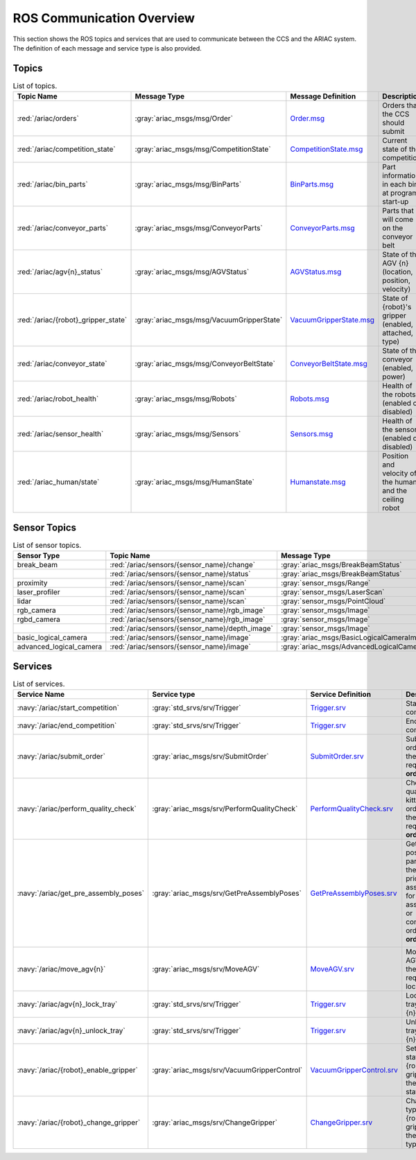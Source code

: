 .. _COMMUNICATIONS:


ROS Communication Overview
==========================

This section shows the ROS topics and services that are used to communicate between the CCS and the ARIAC system. The definition of each message and service type is also provided.

Topics
------


.. list-table:: List of topics.
   :widths: auto
   :header-rows: 1
   :name: communications-topics

   * - Topic Name
     - Message Type
     - Message Definition
     - Description 
   * - :red:`/ariac/orders` 
     - :gray:`ariac_msgs/msg/Order`
     - `Order.msg <https://github.com/usnistgov/ARIAC/blob/ariac2023/ariac_msgs/msg/Order.msg>`_
     - Orders that the CCS should submit
   * - :red:`/ariac/competition_state`
     - :gray:`ariac_msgs/msg/CompetitionState` 
     - `CompetitionState.msg <https://github.com/usnistgov/ARIAC/blob/ariac2023/ariac_msgs/msg/CompetitionState.msg>`_
     - Current state of the competition 
   * - :red:`/ariac/bin_parts`
     - :gray:`ariac_msgs/msg/BinParts` 
     - `BinParts.msg <https://github.com/usnistgov/ARIAC/blob/ariac2023/ariac_msgs/msg/BinParts.msg>`_
     - Part information in each bin at program start-up 
   * - :red:`/ariac/conveyor_parts`
     - :gray:`ariac_msgs/msg/ConveyorParts`
     - `ConveyorParts.msg <https://github.com/usnistgov/ARIAC/blob/ariac2023/ariac_msgs/msg/ConveyorParts.msg>`_
     - Parts that will come on the conveyor belt 
   * - :red:`/ariac/agv{n}_status`
     - :gray:`ariac_msgs/msg/AGVStatus`
     - `AGVStatus.msg <https://github.com/usnistgov/ARIAC/blob/ariac2023/ariac_msgs/msg/AGVStatus.msg>`_
     - State of the AGV {n} (location, position, velocity)
   * - :red:`/ariac/{robot}_gripper_state`
     - :gray:`ariac_msgs/msg/VacuumGripperState`
     - `VacuumGripperState.msg <https://github.com/usnistgov/ARIAC/blob/ariac2023/ariac_msgs/msg/VacuumGripperState.msg>`_
     - State of {robot}'s gripper (enabled, attached, type)
   * - :red:`/ariac/conveyor_state`
     - :gray:`ariac_msgs/msg/ConveyorBeltState`
     - `ConveyorBeltState.msg <https://github.com/usnistgov/ARIAC/blob/ariac2023/ariac_msgs/msg/ConveyorBeltState.msg>`_
     - State of the conveyor (enabled, power)
   * - :red:`/ariac/robot_health`
     - :gray:`ariac_msgs/msg/Robots`
     - `Robots.msg <https://github.com/usnistgov/ARIAC/blob/ariac2023/ariac_msgs/msg/Robots.msg>`_
     - Health of the robots (enabled or disabled)
   * - :red:`/ariac/sensor_health`
     - :gray:`ariac_msgs/msg/Sensors`
     - `Sensors.msg <https://github.com/usnistgov/ARIAC/blob/ariac2023/ariac_msgs/msg/Sensors.msg>`_
     - Health of the sensors (enabled or disabled)
   * - :red:`/ariac_human/state`
     - :gray:`ariac_msgs/msg/HumanState`
     - `Humanstate.msg <https://github.com/usnistgov/ARIAC/blob/ariac2023/ariac_msgs/msg/HumanState.msg>`_
     - Position and velocity of the human and the ceiling robot

..
    List of topics with the message type and a brief description.

    | Topic Name                     | MSG type                            | Description                                          |
    | ---                            | ---                                 | ---                                                  | 
    | `/ariac/orders`                | `ariac_msgs/msg/Order`              | Orders that the competitors should submit            |
    | `/ariac/competition_state`     | `ariac_msgs/msg/CompetitionState`   | Current state of the competition                     | 
    | `/ariac/bin_parts`             | `ariac_msgs/msg/BinParts`           | Parts in each bin at program start-up                |
    | `/ariac/conveyor_parts`        | `ariac_msgs/msg/ConveyorParts`      | Parts that will come on the conveyor belt            |
    | `/ariac/agv{n}_status`         | `ariac_msgs/msg/AGVStatus`          | State of the AGV {n} (location, position, velocity)  |
    | `/ariac/{robot}_gripper_state` | `ariac_msgs/msg/VacuumGripperState` | State of {robot}'s gripper (enabled, attached, type) |
    | `/ariac/conveyor_state`        | `ariac_msgs/msg/ConveyorBeltState`  | State of the conveyor (enabled, power)               |
    | `/ariac/robot_health`          | `ariac_msgs/msg/Robots`             | Health of the robots                                 |
    | `/ariac/sensor_health`         | `ariac_msgs/msg/Sensors`            | Health of the sensors                                |

Sensor Topics
-------------

.. list-table:: List of sensor topics.
   :widths: auto
   :header-rows: 1
   :name: communications-sensor-topics

   * - Sensor Type
     - Topic Name
     - Message Type 
     - Message Definition
   * - break_beam
     - :red:`/ariac/sensors/{sensor_name}/change`
     - :gray:`ariac_msgs/BreakBeamStatus`
     - `BreakBeamStatus.msg <https://github.com/usnistgov/ARIAC/blob/ariac2023/ariac_msgs/msg/BreakBeamStatus.msg>`_
   * - 
     - :red:`/ariac/sensors/{sensor_name}/status`
     - :gray:`ariac_msgs/BreakBeamStatus`
     - `BreakBeamStatus.msg <https://github.com/usnistgov/ARIAC/blob/ariac2023/ariac_msgs/msg/BreakBeamStatus.msg>`_
   * - proximity
     - :red:`/ariac/sensors/{sensor_name}/scan`
     - :gray:`sensor_msgs/Range`
     - `Range.msg <https://docs.ros2.org/galactic/api/sensor_msgs/msg/Range.html>`_
   * - laser_profiler
     - :red:`/ariac/sensors/{sensor_name}/scan`
     - :gray:`sensor_msgs/LaserScan` 
     - `LaserScan.msg <https://docs.ros2.org/galactic/api/sensor_msgs/msg/LaserScan.html>`_
   * - lidar
     - :red:`/ariac/sensors/{sensor_name}/scan`	
     - :gray:`sensor_msgs/PointCloud`
     - `PointCloud.msg <https://docs.ros2.org/galactic/api/sensor_msgs/msg/PointCloud.html>`_
   * - rgb_camera
     - :red:`/ariac/sensors/{sensor_name}/rgb_image`
     - :gray:`sensor_msgs/Image`
     - `Image.msg <https://docs.ros2.org/galactic/api/sensor_msgs/msg/Image.html>`_
   * - rgbd_camera
     - :red:`/ariac/sensors/{sensor_name}/rgb_image`
     - :gray:`sensor_msgs/Image`
     - `Image.msg <https://docs.ros2.org/galactic/api/sensor_msgs/msg/Image.html>`_
   * - 
     - :red:`/ariac/sensors/{sensor_name}/depth_image`
     - :gray:`sensor_msgs/Image`
     - `Image.msg <https://docs.ros2.org/galactic/api/sensor_msgs/msg/Image.html>`_
   * - basic_logical_camera
     - :red:`/ariac/sensors/{sensor_name}/image`
     - :gray:`ariac_msgs/BasicLogicalCameraImage`
     - `BasicLogicalCameraImage.msg <https://github.com/usnistgov/ARIAC/blob/ariac2023/ariac_msgs/msg/BasicLogicalCameraImage.msg>`_
   * - advanced_logical_camera
     - :red:`/ariac/sensors/{sensor_name}/image`
     - :gray:`ariac_msgs/AdvancedLogicalCameraImage`
     - `AdvancedLogicalCameraImage.msg <https://github.com/usnistgov/ARIAC/blob/ariac2023/ariac_msgs/msg/AdvancedLogicalCameraImage.msg>`_

Services
--------

.. list-table:: List of services.
   :widths: auto
   :header-rows: 1
   :name: communications-services

   * - Service Name
     - Service type
     - Service Definition
     - Description  
   * - :navy:`/ariac/start_competition`
     - :gray:`std_srvs/srv/Trigger`
     - `Trigger.srv <https://docs.ros2.org/galactic/api/std_srvs/srv/Trigger.html>`_
     - Start the competition   
   * - :navy:`/ariac/end_competition`
     - :gray:`std_srvs/srv/Trigger`
     - `Trigger.srv <https://docs.ros2.org/galactic/api/std_srvs/srv/Trigger.html>`_
     - End the competition
   * - :navy:`/ariac/submit_order`
     - :gray:`ariac_msgs/srv/SubmitOrder`
     - `SubmitOrder.srv <https://github.com/usnistgov/ARIAC/blob/ariac2023/ariac_msgs/srv/SubmitOrder.srv>`_
     - Submit an order with the requested **order_id**
   * - :navy:`/ariac/perform_quality_check`
     - :gray:`ariac_msgs/srv/PerformQualityCheck`
     - `PerformQualityCheck.srv <https://github.com/usnistgov/ARIAC/blob/ariac2023/ariac_msgs/srv/PerformQualityCheck.srv>`_
     - Check the quality of a kitting order with the requested **order_id**
   * - :navy:`/ariac/get_pre_assembly_poses`
     - :gray:`ariac_msgs/srv/GetPreAssemblyPoses`
     - `GetPreAssemblyPoses.srv <https://github.com/usnistgov/ARIAC/blob/ariac2023/ariac_msgs/srv/GetPreAssemblyPoses.srv>`_
     - Get the pose of parts on the AGVs prior to assembly for an assembly or combined order with **order_id**
   
        .. _moveAGV:
   * - :navy:`/ariac/move_agv{n}` 
     - :gray:`ariac_msgs/srv/MoveAGV`
     - `MoveAGV.srv <https://github.com/usnistgov/ARIAC/blob/ariac2023/ariac_msgs/srv/MoveAGV.srv>`_
     - Move the AGV {n} to the requested location  
   * - :navy:`/ariac/agv{n}_lock_tray` 
     - :gray:`std_srvs/srv/Trigger`
     - `Trigger.srv <https://docs.ros2.org/galactic/api/std_srvs/srv/Trigger.html>`_
     - Lock a kit tray to AGV {n} 
   * - :navy:`/ariac/agv{n}_unlock_tray`
     - :gray:`std_srvs/srv/Trigger`
     - `Trigger.srv <https://docs.ros2.org/galactic/api/std_srvs/srv/Trigger.html>`_
     - Unlock a kit tray to AGV {n} 
   * - :navy:`/ariac/{robot}_enable_gripper`
     - :gray:`ariac_msgs/srv/VacuumGripperControl`
     - `VacuumGripperControl.srv <https://github.com/usnistgov/ARIAC/blob/ariac2023/ariac_msgs/srv/VacuumGripperControl.srv>`_
     - Set the state of {robot}'s gripper to the request state
   * - :navy:`/ariac/{robot}_change_gripper`
     - :gray:`ariac_msgs/srv/ChangeGripper` 
     - `ChangeGripper.srv <https://github.com/usnistgov/ARIAC/blob/ariac2023/ariac_msgs/srv/ChangeGripper.srv>`_
     - Change the type of {robot}'s gripper to the request type

..
    List of service with the service type and a brief description.

    | Service Name                    | SRV type                              | Description                                                        |
    | ---                             | ---                                   | ---                                                                | 
    | `/ariac/start_competition`      | `std_srvs/srv/Trigger`                | Start the competition                                              |
    | `/ariac/end_competition`        | `std_srvs/srv/Trigger`                | End the competition                                                | 
    | `/ariac/submit_order`           | `ariac_msgs/srv/SubmitOrder`          | Submit an order with the requested `order_id`                      |
    | `/ariac/perform_quality_check`  | `ariac_msgs/srv/PerformQualityCheck`  | Check the quality of a kitting order with the requested `order_id` |
    | `/ariac/move_agv{n}`            | `ariac_msgs/srv/MoveAGV`              | Move the AGV {n} to the requested location                         |
    | `/ariac/agv{n}_lock_tray`       | `std_srvs/srv/Trigger`                | Lock a kit tray to AGV {n}                                         |
    | `/ariac/agv{n}_unlock_tray`     | `std_srvs/srv/Trigger`                | Unlock a kit tray to AGV {n}                                       |
    | `/ariac/{robot}_enable_gripper` | `ariac_msgs/srv/VacuumGripperControl` | Set the state of {robot}'s gripper to the request state            |
    | `/ariac/{robot}_change_gripper` | `ariac_msgs/srv/ChangeGripper`        | Change the type of {robot}'s gripper to the request type           |



..
    List of sensor topics and their msg types:

    | Sensor Type               | Topic name(s)                                                                       |	MSG type                                              |
    | ---                       | ---                                                                                 | ---                                                   |
    | `break_beam`              | `/ariac/sensors/{sensor_name}/status` `/ariac/sensors/{sensor_name}/status`         | ariac_msgs/BreakBeamStatus ariac_msgs/BreakBeamStatus |
    | `proximity`               | `/ariac/sensors/{sensor_name}/scan`                                                 |	sensor_msgs/Range                                     |
    | `laser_profiler`          | `/ariac/sensors/{sensor_name}/scan`                                                 |	sensor_msgs/LaserScan                                 |
    | `lidar`	                  | `/ariac/sensors/{sensor_name}/scan`	                                                | sensor_msgs/PointCloud                                |
    | `rgb_camera`              | `/ariac/sensors/{sensor_name}/rgb_image`                                            |	sensor_msgs/Image sensor_msgs/Image                   |
    | `rgbd_camera`             | `/ariac/sensors/{sensor_name}/rgb_image` `/ariac/sensors/{sensor_name}/depth_image` | sensor_msgs/Image                                     |
    | `basic_logical_camera`    | `/ariac/sensors/{sensor_name}/image`                                                | ariac_msgs/BasicLogicalCameraImage                    |
    | `advanced_logical_camera` | `/ariac/sensors/{sensor_name}/image`                                                | ariac_msgs/AdvancedLogicalCameraImage                 |